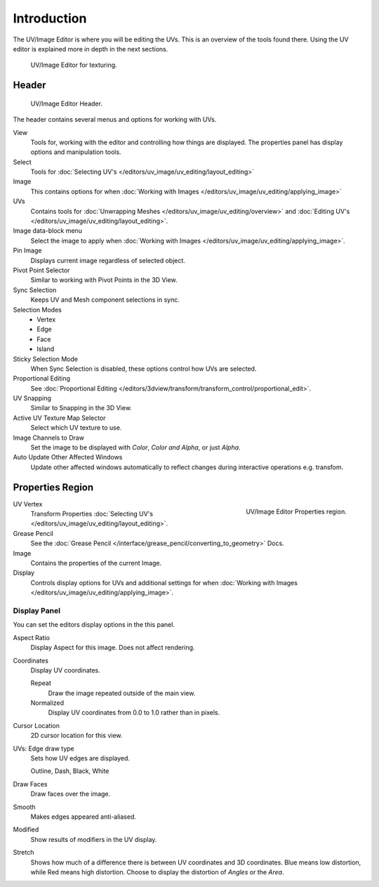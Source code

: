 
************
Introduction
************

..
   TODO: We probably want this to be a more regular index page
   then link to other topics in their own page, UV/Mask/Scopes/Paint... etc

The UV/Image Editor is where you will be editing the UVs.
This is an overview of the tools found there. Using the UV editor is explained more in depth in the next sections.

.. figure:: /images/editors_uv-image-main.jpg

   UV/Image Editor for texturing.


Header
======

.. figure:: /images/editors_image_texturing-header.png

   UV/Image Editor Header.

The header contains several menus and options for working with UVs.

View
   Tools for, working with the editor and controlling how things are displayed.
   The properties panel has display options and manipulation tools.
Select
   Tools for :doc:`Selecting UV's </editors/uv_image/uv_editing/layout_editing>`
Image
   This contains options for when :doc:`Working with Images </editors/uv_image/uv_editing/applying_image>`
UVs
   Contains tools for :doc:`Unwrapping Meshes </editors/uv_image/uv_editing/overview>`
   and :doc:`Editing UV's </editors/uv_image/uv_editing/layout_editing>`.

Image data-block menu
   Select the image to apply when :doc:`Working with Images </editors/uv_image/uv_editing/applying_image>`.
Pin Image
   Displays current image regardless of selected object.
Pivot Point Selector
   Similar to working with Pivot Points in the 3D View.
Sync Selection
   Keeps UV and Mesh component selections in sync.
Selection Modes
   - Vertex
   - Edge
   - Face
   - Island
Sticky Selection Mode
   When Sync Selection is disabled, these options control how UVs are selected.
Proportional Editing
   See :doc:`Proportional Editing </editors/3dview/transform/transform_control/proportional_edit>`.
UV Snapping
   Similar to Snapping in the 3D View.
Active UV Texture Map Selector
   Select which UV texture to use.
Image Channels to Draw
   Set the image to be displayed with *Color*, *Color and Alpha*, or just *Alpha*.
Auto Update Other Affected Windows
   Update other affected windows automatically to reflect changes during interactive operations e.g. transfom.


Properties Region
=================

.. figure:: /images/editors_image_properties.png
   :align: right

   UV/Image Editor Properties region.

UV Vertex
   Transform Properties :doc:`Selecting UV's </editors/uv_image/uv_editing/layout_editing>`.
Grease Pencil
   See the :doc:`Grease Pencil </interface/grease_pencil/converting_to_geometry>` Docs.
Image
   Contains the properties of the current Image.
Display
   Controls display options for UVs and additional settings for when
   :doc:`Working with Images </editors/uv_image/uv_editing/applying_image>`.


Display Panel
-------------

You can set the editors display options in the this panel.

Aspect Ratio
   Display Aspect for this image. Does not affect rendering.
Coordinates
   Display UV coordinates.

   Repeat
      Draw the image repeated outside of the main view.
   Normalized
      Display UV coordinates from 0.0 to 1.0 rather than in pixels.
Cursor Location
   2D cursor location for this view.
UVs: Edge draw type
   Sets how UV edges are displayed.

   Outline, Dash, Black, White
Draw Faces
   Draw faces over the image.
Smooth
   Makes edges appeared anti-aliased.
Modified
   Show results of modifiers in the UV display.
Stretch
   Shows how much of a difference there is between UV coordinates and 3D coordinates.
   Blue means low distortion, while Red means high distortion.
   Choose to display the distortion of *Angles* or the *Area*.
